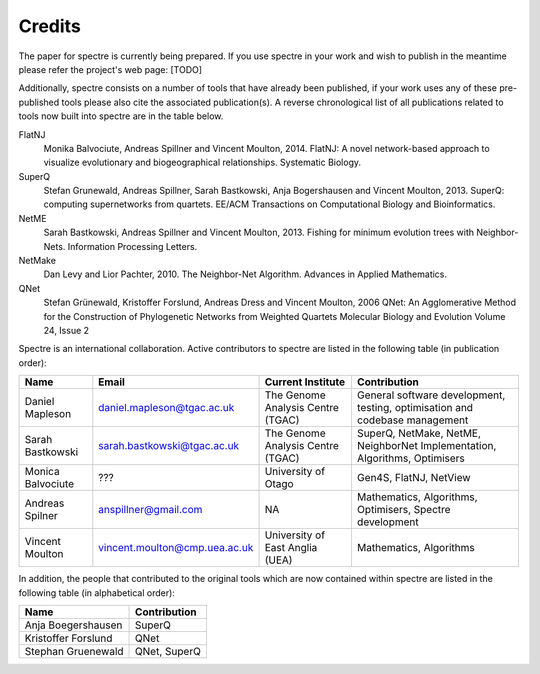 .. _credits:

Credits
=======

The paper for spectre is currently being prepared.  If you use spectre in your work and wish to publish in the meantime
please refer the project's web page: [TODO]

Additionally, spectre consists on a number of tools that have already been published, if your work uses any of these
pre-published tools please also cite the associated publication(s).  A reverse chronological list of all publications
related to tools now built into spectre are in the table below.

FlatNJ
                Monika Balvociute, Andreas Spillner and Vincent Moulton, 2014.
                FlatNJ: A novel network-based approach to visualize evolutionary and biogeographical relationships.
                Systematic Biology.

SuperQ
                Stefan Grunewald, Andreas Spillner, Sarah Bastkowski, Anja Bogershausen and Vincent Moulton, 2013.
                SuperQ: computing supernetworks from quartets.
                EE/ACM Transactions on Computational Biology and Bioinformatics.

NetME
                Sarah Bastkowski, Andreas Spillner and Vincent Moulton, 2013.
                Fishing for minimum evolution trees with Neighbor-Nets.
                Information Processing Letters.

NetMake
                Dan Levy and Lior Pachter, 2010.
                The Neighbor-Net Algorithm.
                Advances in Applied Mathematics.

QNet
                Stefan Grünewald, Kristoffer Forslund, Andreas Dress and Vincent Moulton, 2006
                QNet: An Agglomerative Method for the Construction of Phylogenetic Networks from Weighted Quartets
                Molecular Biology and Evolution Volume 24, Issue 2


Spectre is an international collaboration.  Active contributors to spectre are listed in the following table
(in publication order):

+--------------------------+-------------------------------+-----------------------------------+-----------------------------------------------------------------------------+
| Name                     | Email                         | Current Institute                 | Contribution                                                                |
+==========================+===============================+===================================+=============================================================================+
| Daniel Mapleson          | daniel.mapleson@tgac.ac.uk    | The Genome Analysis Centre (TGAC) | General software development, testing, optimisation and codebase management |
+--------------------------+-------------------------------+-----------------------------------+-----------------------------------------------------------------------------+
| Sarah Bastkowski         | sarah.bastkowski@tgac.ac.uk   | The Genome Analysis Centre (TGAC) | SuperQ, NetMake, NetME, NeighborNet Implementation, Algorithms, Optimisers  |
+--------------------------+-------------------------------+-----------------------------------+-----------------------------------------------------------------------------+
| Monica Balvociute        | ???                           | University of Otago               | Gen4S, FlatNJ, NetView                                                      |
+--------------------------+-------------------------------+-----------------------------------+-----------------------------------------------------------------------------+
| Andreas Spilner          | anspillner@gmail.com          | NA                                | Mathematics, Algorithms, Optimisers, Spectre development                    |
+--------------------------+-------------------------------+-----------------------------------+-----------------------------------------------------------------------------+
| Vincent Moulton          | vincent.moulton@cmp.uea.ac.uk | University of East Anglia (UEA)   | Mathematics, Algorithms                                                     |
+--------------------------+-------------------------------+-----------------------------------+-----------------------------------------------------------------------------+


In addition, the people that contributed to the original tools which are now contained within spectre are listed in the following
table (in alphabetical order):

+-------------------------------+----------------------------------------+
| Name                          | Contribution                           |
+===============================+========================================+
| Anja Boegershausen            | SuperQ                                 |
+-------------------------------+----------------------------------------+
| Kristoffer Forslund           | QNet                                   |
+-------------------------------+----------------------------------------+
| Stephan Gruenewald            | QNet, SuperQ                           |
+-------------------------------+----------------------------------------+



